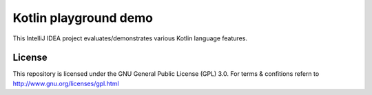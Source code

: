 Kotlin playground demo
----------------------

This IntelliJ IDEA project evaluates/demonstrates various Kotlin language features.


License
=======
This repository is licensed under the GNU General Public License (GPL) 3.0.
For terms & confitions refern to http://www.gnu.org/licenses/gpl.html
